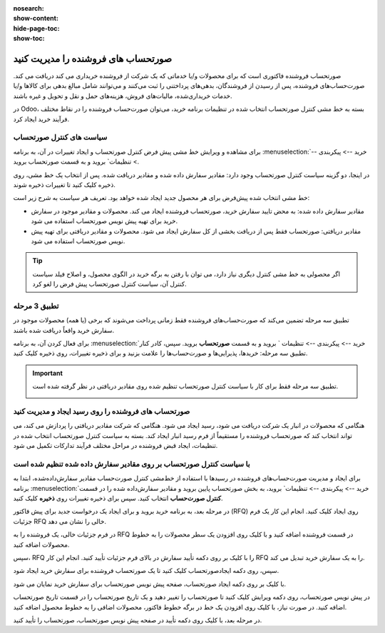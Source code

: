 :nosearch:
:show-content:
:hide-page-toc:
:show-toc:


==============================================
صورتحساب های فروشنده را مدیریت کنید
==============================================

صورتحساب فروشنده فاکتوری است که برای محصولات و/یا خدماتی که یک شرکت از فروشنده خریداری می کند دریافت می کند. صورت‌حساب‌های فروشنده، پس از رسیدن از فروشندگان، بدهی‌های پرداختنی را ثبت می‌کنند و می‌توانند شامل مبالغ بدهی برای کالاها و/یا خدمات خریداری‌شده، مالیات‌های فروش، هزینه‌های حمل و نقل و تحویل و غیره باشند.

در Odoo، بسته به خط مشی کنترل صورتحساب انتخاب شده در تنظیمات برنامه خرید، می‌توان صورت‌حساب فروشنده را در نقاط مختلف فرآیند خرید ایجاد کرد.






سیاست های کنترل صورتحساب
------------------------------------------

برای مشاهده و ویرایش خط مشی پیش فرض کنترل صورتحساب و ایجاد تغییرات در آن، به برنامه :menuselection:`خرید --> پیکربندی --> تنظیمات` بروید و به قسمت صورتحساب بروید.

در اینجا، دو گزینه سیاست کنترل صورتحساب وجود دارد: مقادیر سفارش داده شده و مقادیر دریافت شده. پس از انتخاب یک خط مشی، روی ذخیره کلیک کنید تا تغییرات ذخیره شوند.


.. image:: ./purchase/img/purchase/p51.jpg
    :alt: خرید
    :align: center



خط مشی انتخاب شده پیش‌فرض برای هر محصول جدید ایجاد شده خواهد بود. تعریف هر سیاست به شرح زیر است:



- مقادیر سفارش داده شده: به محض تایید سفارش خرید، صورتحساب فروشنده ایجاد می کند. محصولات و مقادیر موجود در سفارش خرید برای تهیه پیش نویس صورتحساب استفاده می شود.

- مقادیر دریافتی: صورتحساب فقط پس از دریافت بخشی از کل سفارش ایجاد می شود. محصولات و مقادیر دریافتی برای تهیه پیش نویس صورتحساب استفاده می شود.


.. tip::
    اگر محصولی به خط مشی کنترل دیگری نیاز دارد، می توان با رفتن به برگه خرید در الگوی محصول، و اصلاح فیلد سیاست کنترل آن، سیاست کنترل صورتحساب پیش فرض را لغو کرد.



.. image:: ./purchase/img/purchase/p52.jpg
    :alt: خرید
    :align: center



تطبیق 3 مرحله
-------------------------------------------

تطبیق سه‌ مرحله تضمین می‌کند که صورت‌حساب‌های فروشنده فقط زمانی پرداخت می‌شوند که برخی (یا همه) محصولات موجود در سفارش خرید واقعاً دریافت شده باشند.

برای فعال کردن آن، به برنامه :menuselection:`خرید --> پیکربندی --> تنظیمات ` بروید و به قسمت **صورتحساب** بروید. سپس، کادر کنار تطبیق سه‌ مرحله: خریدها، پذیرایی‌ها و صورت‌حساب‌ها را علامت بزنید و برای ذخیره تغییرات، روی ذخیره کلیک کنید.



.. important::
    تطبیق سه مرحله فقط برای کار با سیاست کنترل صورتحساب تنظیم شده روی مقادیر دریافتی در نظر گرفته شده است.

    .. image:: ./purchase/img/purchase/p53.jpg
        :alt: خرید
        :align: center




صورتحساب های فروشنده را روی رسید ایجاد و مدیریت کنید
----------------------------------------------------------
هنگامی که محصولات در انبار یک شرکت دریافت می شود، رسید ایجاد می شود. هنگامی که شرکت مقادیر دریافتی را پردازش می کند، می تواند انتخاب کند که صورتحساب فروشنده را مستقیماً از فرم رسید انبار ایجاد کند. بسته به سیاست کنترل صورتحساب انتخاب شده در تنظیمات، ایجاد قبض فروشنده در مراحل مختلف فرآیند تدارکات تکمیل می شود.




با سیاست کنترل صورتحساب بر روی مقادیر سفارش داده شده تنظیم شده است
----------------------------------------------------------------------------------------
برای ایجاد و مدیریت صورت‌حساب‌های فروشنده در رسیدها با استفاده از خط‌مشی کنترل صورت‌حساب مقادیر سفارش‌داده‌شده، ابتدا به برنامه :menuselection:`خرید --> پیکربندی --> تنظیمات` بروید، به بخش صورتحساب پایین بروید و مقادیر سفارش‌داده شده را در قسمت **کنترل صورت‌حساب** انتخاب کنید. سپس برای ذخیره تغییرات روی **ذخیره** کلیک کنید.




در مرحله بعد، به برنامه خرید بروید و برای ایجاد یک درخواست جدید برای پیش فاکتور (RFQ) روی ایجاد کلیک کنید. انجام این کار یک فرم جزئیات RFQ خالی را نشان می دهد.


در فرم جزئیات خالی، یک فروشنده را به RFQ در قسمت فروشنده اضافه کنید و با کلیک روی افزودن یک سطر محصولات را به خطوط محصولات اضافه کنید.


سپس، RFQ را با کلیک بر روی دکمه تأیید سفارش در بالای فرم جزئیات تأیید کنید. انجام این کار RFQ را به یک سفارش خرید تبدیل می کند.


سپس، روی دکمه ایجادصورتحساب کلیک کنید تا یک صورتحساب فروشنده برای سفارش خرید ایجاد شود.


با کلیک بر روی دکمه ایجاد صورتحساب، صفحه پیش نویس صورتحساب برای سفارش خرید نمایان می شود.


در پیش نویس صورتحساب، روی دکمه ویرایش کلیک کنید تا صورتحساب را تغییر دهید و یک تاریخ صورتحساب را در قسمت تاریخ صورتحساب اضافه کنید. در صورت نیاز، با کلیک روی افزودن یک خط در برگه خطوط فاکتور، محصولات اضافی را به خطوط محصول اضافه کنید.


در مرحله بعد، با کلیک روی دکمه تأیید در صفحه پیش نویس صورتحساب، صورتحساب را تأیید کنید.
